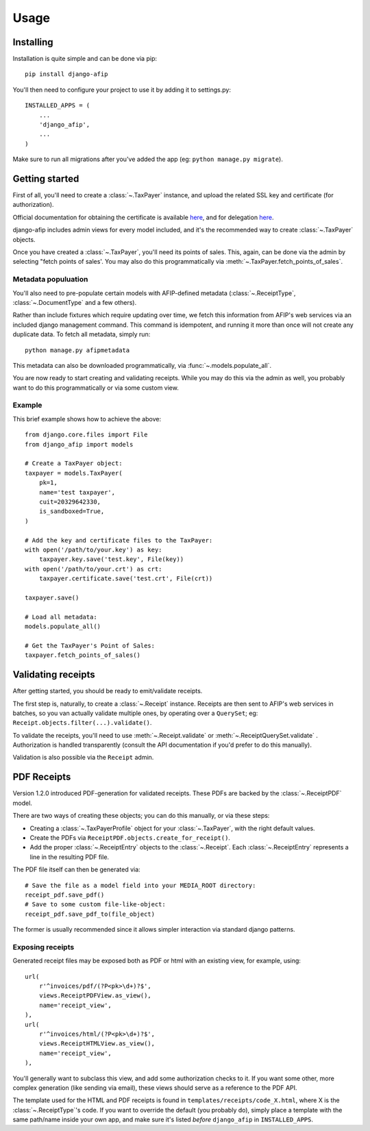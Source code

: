 Usage
=====

Installing
----------

Installation is quite simple and can be done via pip::

    pip install django-afip

You'll then need to configure your project to use it by adding it to
settings.py::

    INSTALLED_APPS = (
        ...
        'django_afip',
        ...
    )

Make sure to run all migrations after you've added the app (eg: ``python
manage.py migrate``).

Getting started
---------------

First of all, you'll need to create a :class:`~.TaxPayer`
instance, and upload the related SSL key and certificate (for authorization).

Official documentation for obtaining the certificate is available
`here <http://www.afip.gov.ar/ws/WSAA/WSAA.ObtenerCertificado.pdf>`_, and for
delegation `here <http://www.afip.gov.ar/ws/WSAA/ADMINREL.DelegarWS.pdf>`_.

django-afip includes admin views for every model included, and it's the
recommended way to create :class:`~.TaxPayer` objects.

Once you have created a :class:`~.TaxPayer`, you'll need its points of sales. This,
again, can be done via the admin by selecting "fetch points of sales'. You may
also do this programmatically via :meth:`~.TaxPayer.fetch_points_of_sales`.

Metadata populuation
~~~~~~~~~~~~~~~~~~~~

You'll also need to pre-populate certain models with AFIP-defined metadata
(:class:`~.ReceiptType`, :class:`~.DocumentType` and a few others).

Rather than include fixtures which require updating over time, we fetch this
information from AFIP's web services via an included django management command.
This command is idempotent, and running it more than once will not create any
duplicate data. To fetch all metadata, simply run::

    python manage.py afipmetadata

This metadata can also be downloaded programmatically, via
:func:`~.models.populate_all`.

You are now ready to start creating and validating receipts. While you may do
this via the admin as well, you probably want to do this programmatically or via
some custom view.

Example
~~~~~~~

This brief example shows how to achieve the above::

    from django.core.files import File
    from django_afip import models

    # Create a TaxPayer object:
    taxpayer = models.TaxPayer(
        pk=1,
        name='test taxpayer',
        cuit=20329642330,
        is_sandboxed=True,
    )

    # Add the key and certificate files to the TaxPayer:
    with open('/path/to/your.key') as key:
        taxpayer.key.save('test.key', File(key))
    with open('/path/to/your.crt') as crt:
        taxpayer.certificate.save('test.crt', File(crt))

    taxpayer.save()

    # Load all metadata:
    models.populate_all()

    # Get the TaxPayer's Point of Sales:
    taxpayer.fetch_points_of_sales()

Validating receipts
-------------------

After getting started, you should be ready to emit/validate receipts.

The first step is, naturally, to create a :class:`~.Receipt` instance. Receipts
are then sent to AFIP's web services in batches, so you van actually validate
multiple ones, by operating over a ``QuerySet``; eg:
``Receipt.objects.filter(...).validate()``.

To validate the receipts, you'll need to use :meth:`~.Receipt.validate` or
:meth:`~.ReceiptQuerySet.validate` .  Authorization is handled transparently
(consult the API documentation if you'd prefer to do this manually).

Validation is also possible via the ``Receipt`` admin.

PDF Receipts
------------

Version 1.2.0 introduced PDF-generation for validated receipts. These PDFs are
backed by the :class:`~.ReceiptPDF` model.

There are two ways of creating these objects; you can do this manually, or via
these steps:

* Creating a :class:`~.TaxPayerProfile` object for your :class:`~.TaxPayer`,
  with the right default values.
* Create the PDFs via ``ReceiptPDF.objects.create_for_receipt()``.
* Add the proper :class:`~.ReceiptEntry` objects to the :class:`~.Receipt`.
  Each :class:`~.ReceiptEntry` represents a line in the resulting PDF file.

The PDF file itself can then be generated via::

    # Save the file as a model field into your MEDIA_ROOT directory:
    receipt_pdf.save_pdf()
    # Save to some custom file-like-object:
    receipt_pdf.save_pdf_to(file_object)

The former is usually recommended since it allows simpler interaction via
standard django patterns.

Exposing receipts
~~~~~~~~~~~~~~~~~

Generated receipt files may be exposed both as PDF or html with an existing
view, for example, using::

    url(
        r'^invoices/pdf/(?P<pk>\d+)?$',
        views.ReceiptPDFView.as_view(),
        name='receipt_view',
    ),
    url(
        r'^invoices/html/(?P<pk>\d+)?$',
        views.ReceiptHTMLView.as_view(),
        name='receipt_view',
    ),

You'll generally want to subclass this view, and add some authorization checks
to it. If you want some other, more complex generation (like sending via
email), these views should serve as a reference to the PDF API.

The template used for the HTML and PDF receipts is found in
``templates/receipts/code_X.html``, where X is the :class:`~.ReceiptType`'s
code. If you want to override the default (you probably do), simply place a
template with the same path/name inside your own app, and make sure it's listed
*before* ``django_afip`` in ``INSTALLED_APPS``.
